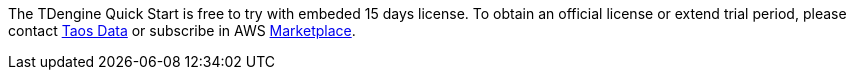 // Include details about any licenses and how to sign up. Provide links as appropriate.

The TDengine Quick Start is free to try with embeded 15 days license. To obtain an official license or extend trial period, please contact https://www.taosdata.com/products#enterprise-edition-link[Taos Data^] or subscribe in AWS https://awsmarketplace.amazonaws.cn/marketplace/pp/prodview-efx3sibujybje?qid=1665970268563&sr=0-1&ref_=srh_res_product_title[Marketplace^].